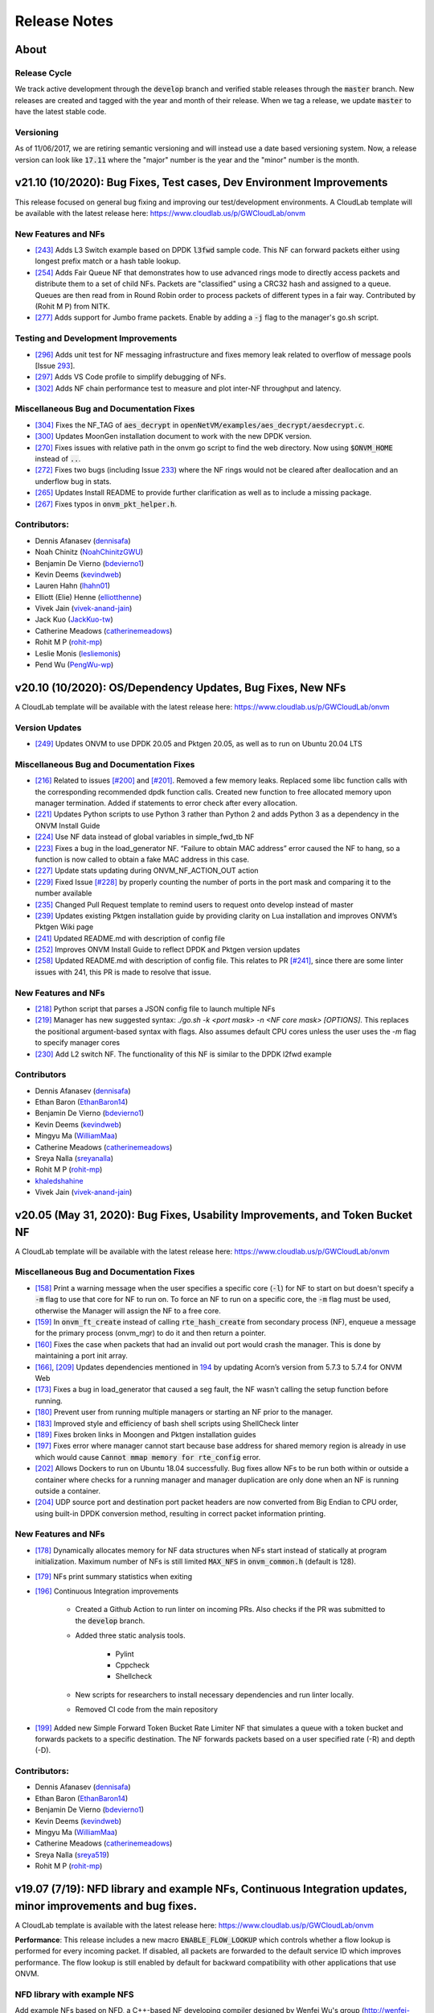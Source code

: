 Release Notes
=====================================

About
---------------

Release Cycle
^^^^^^^^^^^^^^^^^

We track active development through the :code:`develop` branch and verified
stable releases through the :code:`master` branch.  New releases are created and
tagged with the year and month of their release.  When we tag a release,
we update :code:`master` to have the latest stable code.

Versioning
^^^^^^^^^^^^^^^

As of 11/06/2017, we are retiring semantic versioning and will instead
use a date based versioning system.  Now, a release version can look
like :code:`17.11` where the "major" number is the year and the "minor" number
is the month.


v21.10 (10/2020): Bug Fixes, Test cases, Dev Environment Improvements
------------------------------------------------------------------------------

This release focused on general bug fixing and improving our test/development environments. A CloudLab template will be available with the latest release here: `https://www.cloudlab.us/p/GWCloudLab/onvm <https://www.cloudlab.us/p/GWCloudLab/onvm>`_

New Features and NFs
^^^^^^^^^^^^^^^^^^^^^^^^^^^^^^^^^^^^^^^^^^^^^

- `[243] <https://github.com/sdnfv/openNetVM/pull/243>`_ Adds L3 Switch example based on DPDK :code:`l3fwd` sample code. This NF can forward packets either using longest prefix match or a hash table lookup.
- `[254] <https://github.com/sdnfv/openNetVM/pull/254>`_ Adds Fair Queue NF that demonstrates how to use advanced rings mode to directly access packets and distribute them to a set of child NFs. Packets are "classified" using a CRC32 hash and assigned to a queue. Queues are then read from in Round Robin order to process packets of different types in a fair way. Contributed by (Rohit M P) from NITK.
- `[277] <https://github.com/sdnfv/openNetVM/pull/277>`_ Adds support for Jumbo frame packets. Enable by adding a :code:`-j` flag to the manager's go.sh script.

Testing and Development Improvements
^^^^^^^^^^^^^^^^^^^^^^^^^^^^^^^^^^^^^^^^^^^^^

- `[296] <https://github.com/sdnfv/openNetVM/pull/296>`_ Adds unit test for NF messaging infrastructure and fixes memory leak related to overflow of message pools [Issue `293 <https://github.com/sdnfv/openNetVM/pull/293>`_].
- `[297] <https://github.com/sdnfv/openNetVM/pull/297>`_ Adds VS Code profile to simplify debugging of NFs.
- `[302] <https://github.com/sdnfv/openNetVM/pull/302>`_ Adds NF chain performance test to measure and plot inter-NF throughput and latency.

Miscellaneous Bug and Documentation Fixes
^^^^^^^^^^^^^^^^^^^^^^^^^^^^^^^^^^^^^^^^^^^^^

- `[304] <https://github.com/sdnfv/openNetVM/pull/304>`_ Fixes the NF_TAG of :code:`aes_decrypt` in :code:`openNetVM/examples/aes_decrypt/aesdecrypt.c`.
- `[300] <https://github.com/sdnfv/openNetVM/pull/300>`_ Updates MoonGen installation document to work with the new DPDK version.
- `[270] <https://github.com/sdnfv/openNetVM/pull/270>`_ Fixes issues with relative path in the onvm go script to find the web directory. Now using :code:`$ONVM_HOME` instead of :code:`..`.
- `[272] <https://github.com/sdnfv/openNetVM/pull/272>`_ Fixes two bugs (including Issue `233 <https://github.com/sdnfv/openNetVM/pull/233>`_) where the NF rings would not be cleared after deallocation and an underflow bug in stats.
- `[265] <https://github.com/sdnfv/openNetVM/pull/265>`_ Updates Install README to provide further clarification as well as to include a missing package.
- `[267] <https://github.com/sdnfv/openNetVM/pull/267>`_ Fixes typos in :code:`onvm_pkt_helper.h`.


Contributors:
^^^^^^^^^^^^^^^^^^^^^^^^^^^^^^^^^^^^^^^^^^^^^

- Dennis Afanasev (`dennisafa <https://github.com/dennisafa>`_)
- Noah Chinitz (`NoahChinitzGWU <https://github.com/NoahChinitzGWU>`_)
- Benjamin De Vierno (`bdevierno1 <https://github.com/bdevierno1>`_)
- Kevin Deems (`kevindweb <https://github.com/kevindweb>`_)
- Lauren Hahn (`lhahn01 <https://github.com/Lhahn01>`_)
- Elliott (Elie) Henne (`elliotthenne <https://github.com/elliotthenne>`_)
- Vivek Jain (`vivek-anand-jain <https://github.com/Vivek-anand-jain>`_)
- Jack Kuo (`JackKuo-tw <https://github.com/JackKuo-tw>`_)
- Catherine Meadows (`catherinemeadows <https://github.com/catherinemeadows>`_)
- Rohit M P (`rohit-mp <https://github.com/rohit-mp>`_)
- Leslie Monis (`lesliemonis <https://github.com/lesliemonis>`_)
- Pend Wu (`PengWu-wp <https://github.com/PengWu-wp>`_)


v20.10 (10/2020): OS/Dependency Updates, Bug Fixes, New NFs
------------------------------------------------------------------------------

A CloudLab template will be available with the latest release here: `https://www.cloudlab.us/p/GWCloudLab/onvm <https://www.cloudlab.us/p/GWCloudLab/onvm>`_

Version Updates
^^^^^^^^^^^^^^^^^^^^^^^^^^^^^^^^^^^^^^^^^^^^^

- `[249] <https://github.com/sdnfv/openNetVM/pull/249>`_ Updates ONVM to use DPDK 20.05 and Pktgen 20.05, as well as to run on Ubuntu 20.04 LTS

Miscellaneous Bug and Documentation Fixes
^^^^^^^^^^^^^^^^^^^^^^^^^^^^^^^^^^^^^^^^^^^^^

- `[216] <https://github.com/sdnfv/openNetVM/pull/216>`_ Related to issues `[#200] <https://github.com/sdnfv/openNetVM/issues/200>`_ and `[#201] <https://github.com/sdnfv/openNetVM/issues/201>`_. Removed a few memory leaks. Replaced some libc function calls with the corresponding recommended dpdk function calls. Created new function to free allocated memory upon manager termination. Added if statements to error check after every allocation.
- `[221] <https://github.com/sdnfv/openNetVM/pull/221>`_ Updates Python scripts to use Python 3 rather than Python 2 and adds Python 3 as a dependency in the ONVM Install Guide
- `[224] <https://github.com/sdnfv/openNetVM/pull/224>`_ Use NF data instead of global variables in simple_fwd_tb NF
- `[223] <https://github.com/sdnfv/openNetVM/pull/223>`_ Fixes a bug in the load_generator NF. “Failure to obtain MAC address” error caused the NF to hang, so a function is now called to obtain a fake MAC address in this case.
- `[227] <https://github.com/sdnfv/openNetVM/pull/227>`_ Update stats updating during ONVM_NF_ACTION_OUT action
- `[229] <https://github.com/sdnfv/openNetVM/pull/229>`_ Fixed Issue `[#228] <https://github.com/sdnfv/openNetVM/issues/228>`_ by properly counting the number of ports in the port mask and comparing it to the number available
- `[235] <https://github.com/sdnfv/openNetVM/pull/235>`_ Changed Pull Request template to remind users to request onto develop instead of master
- `[239] <https://github.com/sdnfv/openNetVM/pull/239>`_ Updates existing Pktgen installation guide by providing clarity on Lua installation and improves ONVM’s Pktgen Wiki page
- `[241] <https://github.com/sdnfv/openNetVM/pull/241>`_ Updated README.md with description of config file
- `[252] <https://github.com/sdnfv/openNetVM/pull/252>`_ Improves ONVM Install Guide to reflect DPDK and Pktgen version updates
- `[258] <https://github.com/sdnfv/openNetVM/pull/258>`_ Updated README.md with description of config file. This relates to PR `[#241] <https://github.com/sdnfv/openNetVM/pull/241>`_, since there are some linter issues with 241, this PR is made to resolve that issue.

New Features and NFs
^^^^^^^^^^^^^^^^^^^^^^^^^^^^^^^^^^^^^^^^^^^^^

- `[218] <https://github.com/sdnfv/openNetVM/pull/218>`_ Python script that parses a JSON config file to launch multiple NFs
- `[219] <https://github.com/sdnfv/openNetVM/pull/219>`_ Manager has new suggested syntax: `./go.sh -k <port mask> -n <NF core mask> [OPTIONS]`. This replaces the positional argument-based syntax with flags. Also assumes default CPU cores unless the user uses the `-m` flag to specify manager cores
- `[230] <https://github.com/sdnfv/openNetVM/pull/230>`_ Add L2 switch NF. The functionality of this NF is similar to the DPDK l2fwd example

Contributors
^^^^^^^^^^^^^^^^^^^^^^^^^^^^^^^^^^^^^^^^^^^^^

- Dennis Afanasev (`dennisafa <https://github.com/dennisafa>`_)
- Ethan Baron (`EthanBaron14 <https://github.com/EthanBaron14>`_)
- Benjamin De Vierno (`bdevierno1 <https://github.com/bdevierno1>`_)
- Kevin Deems (`kevindweb <https://github.com/kevindweb>`_)
- Mingyu Ma (`WilliamMaa <https://github.com/WilliamMaa>`_)
- Catherine Meadows (`catherinemeadows <https://github.com/catherinemeadows>`_)
- Sreya Nalla (`sreyanalla <https://github.com/sreyanalla>`_)
- Rohit M P (`rohit-mp <https://github.com/rohit-mp>`_)
- `khaledshahine <https://github.com/khaledshahine>`_
- Vivek Jain (`vivek-anand-jain <https://github.com/Vivek-anand-jain>`_)


v20.05 (May 31, 2020): Bug Fixes, Usability Improvements, and Token Bucket NF
------------------------------------------------------------------------------

A CloudLab template will be available with the latest release here: https://www.cloudlab.us/p/GWCloudLab/onvm

Miscellaneous Bug and Documentation Fixes
^^^^^^^^^^^^^^^^^^^^^^^^^^^^^^^^^^^^^^^^^^^^^

- `[158] <https://github.com/sdnfv/openNetVM/pull/158>`_ Print a warning message when the user specifies a specific core (:code:`-l`) for NF to start on but doesn't specify a :code:`-m` flag to use that core for NF to run on. To force an NF to run on a specific core, the :code:`-m` flag must be used, otherwise the Manager will assign the NF to a free core.
- `[159] <https://github.com/sdnfv/openNetVM/pull/159>`_ In :code:`onvm_ft_create` instead of calling :code:`rte_hash_create` from secondary process (NF), enqueue a message for the primary process (onvm_mgr) to do it and then return a pointer.
- `[160] <https://github.com/sdnfv/openNetVM/pull/160>`_ Fixes the case when packets that had an invalid out port would crash the manager. This is done by maintaining a port init array.
- `[166] <https://github.com/sdnfv/openNetVM/pull/180>`_, `[209] <https://github.com/sdnfv/openNetVM/pull/209/files>`_ Updates dependencies mentioned in `194 <https://github.com/sdnfv/openNetVM/pull/194>`_ by updating Acorn’s version from 5.7.3 to 5.7.4 for ONVM Web
- `[173] <https://github.com/sdnfv/openNetVM/pull/173>`_ Fixes a bug in load_generator that caused a seg fault, the NF wasn't calling the setup function before running. 
- `[180] <https://github.com/sdnfv/openNetVM/pull/180>`_ Prevent user from running multiple managers or starting an NF prior to the manager.
- `[183] <https://github.com/sdnfv/openNetVM/pull/183>`_ Improved style and efficiency of bash shell scripts using ShellCheck linter
- `[189] <https://github.com/sdnfv/openNetVM/pull/189>`_ Fixes broken links in Moongen and Pktgen installation guides
- `[197] <https://github.com/sdnfv/openNetVM/pull/197>`_ Fixes error where manager cannot start because base address for shared memory region is already in use which would cause :code:`Cannot mmap memory for rte_config` error.
- `[202] <https://github.com/sdnfv/openNetVM/pull/202>`_ Allows Dockers to run on Ubuntu 18.04 successfully. Bug fixes allow NFs to be run both within or outside a container where checks for a running manager and manager duplication are only done when an NF is running outside a container.
- `[204] <https://github.com/sdnfv/openNetVM/pull/204>`_ UDP source port and destination port packet headers are now converted from Big Endian to CPU order, using built-in DPDK conversion method, resulting in correct packet information printing.

New Features and NFs
^^^^^^^^^^^^^^^^^^^^^^^^^^^

- `[178] <https://github.com/sdnfv/openNetVM/pull/178>`_ Dynamically allocates memory for NF data structures when NFs start instead of statically at program initialization. Maximum number of NFs is still limited :code:`MAX_NFS` in :code:`onvm_common.h` (default is 128).
- `[179] <https://github.com/sdnfv/openNetVM/pull/179>`_ NFs print summary statistics when exiting
- `[196] <https://github.com/sdnfv/openNetVM/pull/196>`_ Continuous Integration improvements

    - Created a Github Action to run linter on incoming PRs. Also checks if the PR was submitted to the :code:`develop` branch.

    - Added three static analysis tools.

        - Pylint
    
        - Cppcheck
    
        - Shellcheck

    - New scripts for researchers to install necessary dependencies and run linter locally.
    
    - Removed CI code from the main repository

- `[199] <https://github.com/sdnfv/openNetVM/pull/199>`_ Added new Simple Forward Token Bucket Rate Limiter NF that simulates a queue with a token bucket and forwards packets to a specific destination.  The NF forwards packets based on a user specified rate (-R) and depth (-D). 

Contributors:
^^^^^^^^^^^^^^

- Dennis Afanasev (`dennisafa <https://github.com/dennisafa>`_)
- Ethan Baron (`EthanBaron14 <https://github.com/EthanBaron14>`_)
- Benjamin De Vierno (`bdevierno1 <https://github.com/bdevierno1>`_)
- Kevin Deems (`kevindweb <https://github.com/kevindweb>`_)
- Mingyu Ma (`WilliamMaa <https://github.com/WilliamMaa>`_)
- Catherine Meadows (`catherinemeadows <https://github.com/catherinemeadows>`_)
- Sreya Nalla (`sreya519 <https://github.com/sreya519>`_)
- Rohit M P (`rohit-mp <https://github.com/rohit-mp>`_)

v19.07 (7/19): NFD library and example NFs, Continuous Integration updates, minor improvements and bug fixes.
---------------------------------------------------------------------------------------------------------------

A CloudLab template is available with the latest release here: https://www.cloudlab.us/p/GWCloudLab/onvm

**Performance**: This release includes a new macro :code:`ENABLE_FLOW_LOOKUP` which controls whether a flow lookup is performed for every incoming packet. If disabled, all packets are forwarded to the default service ID which improves performance. The flow lookup is still enabled by default for backward compatibility with other applications that use ONVM.

NFD library with example NFS
^^^^^^^^^^^^^^^^^^^^^^^^^^^^^^^

Add example NFs based on NFD, a C++-based NF developing compiler designed by Wenfei Wu's group (http://wenfei-wu.github.io/) from IIIS, Tsinghua University, China. NFD compiles the NF logic into a common C++ program by using table-form language to model NFs' behavior. 

**The NFD compiler itself isn't included, only the NFs that were created with it.**

A list of provided NFs using NFD library:
- DNS Amplification Mitigation
- Super Spread Detection
- Heavy Hitter Detection
- SYN Flood Detection
- UDP Flood Detection
- Stateless Firewall
- Stateful Firewall
- NAPT

Continuous Integration updates:
^^^^^^^^^^^^^^^^^^^^^^^^^^^^^^^^^

CI got a few major updates this release:
- CI will do basic lint checks and branch checks(all PRs should be submitted against the *develop* branch) for unauthorized users
- If CI is working on a request and receives another request it will append it to the queue instead of dropping it
- CI will now run Pktgen as an additional test metric.

Minor Improvements
^^^^^^^^^^^^^^^^^^^^^^

**Shared core functionality for messages**
- Adds functionality for NFs using shared core mode to work with NF messages. This means the NF will now sleep when no messages and no packets are enqueued onto a NF's message ring and wakeup if either one is received.  

**NF core rebalancing**
- Adds functionality for onvm_mgr to remap a NF to a different core, if such occurs (when another NF shuts down). This is disabled by default and can be enabled using the :code:`ONVM_NF_SHUTDOWN_CORE_REASSIGNMENT` macro.

Bug fixes:
^^^^^^^^^^^^^

- Fix Style guide links
- Fix Typo in Stats Header bug fix
- Fix Stats Header in Release Notes (twice)

v19.05 (5/19): Shared Core Mode, Major Architectural Changes, Advanced Rings Changes, Stats Updates, CI PR Review, LPM Firewall NF, Payload Search NF, TTL Flags, minor improvements and bug fixes.
--------------------------------------------------------------------------------------------------------------------------------------------------------------------------------------------------------

A CloudLab template is available with the latest release here: https://www.cloudlab.us/p/GWCloudLab/onvm

**This release features a lot of breaking API changes.**

**Performance**: This release increases Pktgen benchmark performance from 7Mpps to 13.1 Mpps (measured by Pktgen sending packets to the ONVM Basic Monitor), thus fixing the major performance issue that was present in the last release.

**Repo changes**: Default branch has been changed to :code:`master`, active development can still be seen in :code:`develop`. Most of the development is now done on the public repo to improve visibility, planned projects and improvements can be seen in this `pinned issue <https://github.com/sdnfv/openNetVM/issues/91>`_, additionally pull requests and issues are now cataloged by tags. We're also starting to merge releases into master by pull requests, thus developers should branch off the develop branch and submit PRs against the develop branch.

**Note**: If the NFs crash with this error - :code:`Cannot mmap memory for rte_config at [0x7ffff7ff3000], got [0x7ffff7ff2000]`, simply use the :code:`-a 0x7f000000000` flag for the onvm_mgr, this will resolve the issue.

Shared Core Mode:
^^^^^^^^^^^^^^^^^^^

This code introduces **EXPERIMENTAL** support to allow NFs to efficiently run on **shared** CPU cores. NFs wait on semaphores when idle and are signaled by the manager when new packets arrive. Once the NF is in wake state, no additional notifications will be sent until it goes back to sleep. Shared core variables for mgr are in the :code:`nf_wakeup_info` structs, the NF shared core vars were moved to the :code:`onvm_nf` struct.

The code is based on the hybrid-polling model proposed in `Flurries: Countless Fine-Grained NFs for Flexible Per-Flow Customization by Wei Zhang, Jinho Hwang, Shriram Rajagopalan, K. K. Ramakrishnan, and Timothy Wood, published at Co-NEXT 16 <https://dl.acm.org/citation.cfm?id=2999602>`_ and extended in `NFVnice: Dynamic Backpressure and Scheduling for NFV Service Chains by Sameer G. Kulkarni, Wei Zhang, Jinho Hwang, Shriram Rajagopalan, K. K. Ramakrishnan, Timothy Wood, Mayutan Arumaithurai and Xiaoming Fu, published at _SIGCOMM '17 <https://dl.acm.org/citation.cfm?id=3098828>`_. Note that this code does not contain the full Flurries or NFVnice systems, only the basic support for shared-Core NFs. However, we have recently released a full version of the NFVNice system as an experimental branch, which can be found `here <https://github.com/sdnfv/openNetVM/tree/experimental/nfvnice-reinforce>`__.

Usage and implementation details can be found `here <https://github.com/sdnfv/openNetVM/blob/master/docs/NF_Dev.md#shared-cpu-mode>`__.

Major Architectural Changes:
^^^^^^^^^^^^^^^^^^^^^^^^^^^^^^

- Introduce a local :code:`onvm_nf_init_ctx` struct allocated from the heap before starting onvm. 

    - Previously the initialization sequence for NFs wasn't able to properly cleanup if a signal was received. Because of this we have introduced a new NF context struct (:code:`onvm_nf_local_ctx`) which would be malloced before initialization begins and would help handle cleanup. This struct contains relevant information about the status of the initialization sequence and holds a reference to the :code:`onvm_nf` struct which has all the information about the NF.  

- Reworking the :code:`onvm_nf` struct. 

    - Previously the :code:`onvm_nf` struct contained a pointer to the :code:`onvm_nf_info`, which was used during processing. It's better to have one main struct that represents the NF, thus the contents of the :code:`onvm_nf_info` were merged into the :code:`onvm_nf` struct. This allows us to maintain a cleaner API where all information about the NF is stored in the :code:`onvm_nf` struct.  

 - Replace the old :code:`onvm_nf_info` with a new :code:`onvm_nf_init_ctx` struct that is passed to onvm_mgr for initialization.

    - This struct contains all relevant information to spawn a new NF (service/instance IDs, flags, core, etc). When the NF is spawned this struct will be released back to the mempool.  

	
 - Adding a function table struct :code:`onvm_nf_function_table`.  
	
    - Finally, we introduced the :code:`onvm_nf_function_table` struct that groups all NF callback functions that can be set by developers.   

**Overall, the new NF launch/shutdown sequence looks as follows:**

.. code-block:: c
    :linenos:

    struct onvm_nf_local_ctx *nf_local_ctx;        
    struct onvm_nf_function_table *nf_function_table;

    nf_local_ctx = onvm_nflib_init_nf_local_ctx();
    onvm_nflib_start_signal_handler(nf_local_ctx, NULL);

    nf_function_table = onvm_nflib_init_nf_function_table();
    nf_function_table->pkt_handler = &packet_handler;

    if ((arg_offset = onvm_nflib_init(argc, argv, NF_TAG, nf_local_ctx, nf_function_table)) < 0)
            // error checks
            
    argc -= arg_offset;
    argv += arg_offset;

    if (parse_app_args(argc, argv, progname) < 0)
            // error checks

    onvm_nflib_run(nf_local_ctx);
    onvm_nflib_stop(nf_local_ctx);

Advanced Rings Changes:
^^^^^^^^^^^^^^^^^^^^^^^^^

This release changes our approach to NFs using the advanced rings mode. Previously we were trying to provide APIs for advanced ring developers such as scaling, but this logic should be managed by the NFs themselves. Because of this we're reworking those APIs and letting the NF devs handle everything themselves.  
- Speed Tester NF advanced rings mode is removed
- Extra APIs have been removed
- Removes support for advanced rings scaling APIs
- Scaling Example NF advanced rings mode has been reworked, the new implementation now does its own pthread creation instead of relying on the onvm scaling APIs. Also makes a clear separation between default and advanced ring mode.
- Because of these changes some internal nflib APIs were exposed to the NF (:code:`onvm_nflib_start_nf`, :code:`onvm_nflib_init_nf_init_cfg`, :code:`onvm_nflib_inherit_parent_init_cfg`)

Stats Updates:
^^^^^^^^^^^^^^^^^^

This release updates both console and web stats. 

 - For web stats this adds the Core Mappings page with the core layout for both onvm_mgr and NFs.
 - For console stats this overhauls the displayed stats and adds new information, see more below.

The new default mode now displays NF tag and core ID:

.. code-block::
    :linenos:

    PORTS
    -----
    Port 0: '90:e2:ba:b3:bc:6c'

    Port 0 - rx:         4  (        0 pps) tx:         0  (        0 pps)

    NF TAG         IID / SID / CORE    rx_pps  /  tx_pps        rx_drop  /  tx_drop           out   /    tonf     /   drop
    ----------------------------------------------------------------------------------------------------------------------
    speed_tester    1  /  1  /  4      1693920 / 1693920               0 / 0                      0 / 40346970    / 0


Verbose mode also adds :code:`PNT` (Parent ID), :code:`S|W` (NF state, sleeping or working), :code:`CHLD` (Children count):

.. code-block::
    :linenos:

    PORTS
    -----
    Port 0: '90:e2:ba:b3:bc:6c'

    Port 0 - rx:         4  (        0 pps) tx:         0  (        0 pps)

    NF TAG         IID / SID / CORE    rx_pps  /  tx_pps             rx  /  tx                out   /    tonf     /   drop
                PNT / S|W / CHLD  drop_pps  /  drop_pps      rx_drop  /  tx_drop           next  /    buf      /   ret
    ----------------------------------------------------------------------------------------------------------------------
    speed_tester    1  /  1  /  4      9661664 / 9661664        94494528 / 94494528               0 / 94494487    / 0
                    0  /  W  /  0            0 / 0                     0 / 0                      0 / 0           / 128

The shared core mode adds wakeup information stats:

.. code-block::
    :linenos:

    PORTS
    -----
    Port 0: '90:e2:ba:b3:bc:6c'

    Port 0 - rx:         5  (        0 pps) tx:         0  (        0 pps)

    NF TAG         IID / SID / CORE    rx_pps  /  tx_pps             rx  /  tx                out   /    tonf     /   drop
                PNT / S|W / CHLD  drop_pps  /  drop_pps      rx_drop  /  tx_drop           next  /    buf      /   ret
                                    wakeups  /  wakeup_rt
    ----------------------------------------------------------------------------------------------------------------------
    simple_forward  2  /  2  /  4        27719 / 27719            764439 / 764439                 0 / 764439      / 0
                    0  /  S  /  0            0 / 0                     0 / 0                      0 / 0           / 0
                                        730557 / 25344

    speed_tester    3  /  1  /  5        27719 / 27719            764440 / 764439                 0 / 764440      / 0
                    0  /  W  /  0            0 / 0                     0 / 0                      0 / 0           / 1
                                        730560 / 25347

    Shared core stats
    ------------------
    Total wakeups = 1461122, Wakeup rate = 50696

The super verbose stats mode has also been updated to include new stats:

.. code-block::
    :linenos:

    #YYYY-MM-DD HH:MM:SS,nic_rx_pkts,nic_rx_pps,nic_tx_pkts,nic_tx_pps
    #YYYY-MM-DD HH:MM:SS,nf_tag,instance_id,service_id,core,parent,state,children_cnt,rx,tx,rx_pps,tx_pps,rx_drop,tx_drop,rx_drop_rate,tx_drop_rate,act_out,act_tonf,act_drop,act_next,act_buffer,act_returned,num_wakeups,wakeup_rate
    2019-06-04 08:54:52,0,4,4,0,0
    2019-06-04 08:54:53,0,4,0,0,0
    2019-06-04 08:54:54,simple_forward,1,2,4,0,W,0,29058,29058,29058,29058,0,0,0,0,0,29058,0,0,0,0,28951,28951
    2019-06-04 08:54:54,speed_tester,2,1,5,0,S,0,29058,29058,29058,29058,0,0,0,0,0,29059,0,0,0,1,28952,28952
    2019-06-04 08:54:55,0,4,0,0,0
    2019-06-04 08:54:55,simple_forward,1,2,4,0,W,0,101844,101843,72785,72785,0,0,0,0,0,101843,0,0,0,0,101660,101660
    2019-06-04 08:54:55,speed_tester,2,1,5,0,W,0,101844,101843,72785,72785,0,0,0,0,0,101844,0,0,0,1,101660,101660

CI PR Review:
^^^^^^^^^^^^^^

CI is now available on the public branch. Only a specific list of whitelisted users can currently run CI for security purposes. The new CI system is able to approve/reject pull requests.
CI currently performs these checks:
- Check the branch (for our discussed change of develop->master as main branch)
- Run performance check (speed tester currently with 35mil benchmark)
- Run linter (only on the PR diff)

LPM Firewall NF:
^^^^^^^^^^^^^^^^^^

The firewall NF drops or forwards packets based on rules provided in a JSON config file. This is achieved using DPDK's LPM (longest prefix matching) library. Default behavior is to drop a packet unless the packet matches a rule. The NF also has a debug mode to print decisions for every packet and an inverse match mode where default behavior is to forward a packet if it is not found in the table. Documentation for this NF can be found `here <https://github.com/sdnfv/openNetVM/blob/master/examples/firewall/README.md>`__.

Payload Search NF:
^^^^^^^^^^^^^^^^^^^^

The Payload Scan NF provides the functionality to search for a string within a given UDP or TCP packet payload. Packet is forwarded to its destination NF on a match, dropped otherwise. The NF also has an inverse mode to drop on match and forward otherwise. Documentation for this NF can be found `here <https://github.com/sdnfv/openNetVM/blob/master/examples/payload_scan/README.md>`__.

TTL Flags:
^^^^^^^^^^^^^

Adds TTL and packet limit flags to stop the NF or the onvm_mgr based on time since startup or based on packets received. Default measurements for these flags are in seconds and in millions of packets received. 

NF to NF Messaging:
^^^^^^^^^^^^^^^^^^^^^

Adds the ability for NFs to send messages to other NFs. NFs need to define a message handler to receive messages and are responsible to free the custom message data. If the message is sent to a NF that doesn't have a message handler the message is ignored.

Minor Improvements
^^^^^^^^^^^^^^^^^^^^

- **Make Number of mbufs a Constant Value** - Previously the number of mbufs was calculated based on the :code:`MAX_NFS` constant. This led to performance degradation as the requested number of mbufs was too high, changing this to a constant has significantly improved performance.  
- **Reuse NF Instance IDs** - Reuse instance IDs of old NFs that have terminated. The instance IDs are still continiously incremented up to the :code:`MAX_NFS` constant, but when that number is reached the next NF instance ID will be wrapped back to the starting value and find the first unoccupied instance ID.   
- Fix all major style errors
- Check if ONVM_HOME is Set Before Compiling ONVM
- Add Core Information to Web Stats
- Update Install Script Hugepage Setup & Kernel Driver Installation
- Add Compatibility Changes to Run ONVM on Ubuntu 18.04.1
- Various Documentation updates and fixes
- Change onvm-pktgen Submodule to Upstream Pktgen

Bug fixes:
^^^^^^^^^^^

- Free Memory on ONVM_MGR Shutdown
- Launch Script to Handle Multi-word String Arguments
- NF Advanced Ring Thread Process NF Shutdown Messages
- Adds NF Ring Cleanup Logic On Shutdown
- Resolve Shutdown Memory Leaks
- Add NF Tag Memory Allocation
- Fix the Parse IP Helper Function
- Fix Speed Tester NF Generated Packets Counter
- Add Termination of Started but not yet Running NFs
- Add ONVM mgr web mode memory cleanup on shutdown
- Removes the Old Flow Tracker NF Launch Script
- Fix Deprecated DPDK Function in Speed Tester NF

**v19.05 API Struct changes:**

* Adding :code:`onvm_nf_local_ctx` which is malloced and passed into :code:`onvm_nflib_init`:

.. code-block:: c
    :linenos:

    struct onvm_nf_local_ctx {
            struct onvm_nf *nf;
            rte_atomic16_t nf_init_finished;
            rte_atomic16_t keep_running;
    };

* Adding a function table for eaiser callback managing:

.. code-block:: c
    :linenos:

    struct onvm_nf_function_table {
            nf_setup_fn  setup;
            nf_msg_handler_fn  msg_handler;
            nf_user_actions_fn user_actions;
            nf_pkt_handler_fn  pkt_handler;
    };
    
* Renaming the old :code:`onvm_nf_info` -> :code:`onvm_nf_init_cfg`:

.. code-block:: c
    :linenos:

    struct onvm_nf_init_cfg {
            uint16_t instance_id;
            uint16_t service_id;
            uint16_t core;
            uint16_t init_options;
            uint8_t status;
            char *tag;
            /* If set NF will stop after time reaches time_to_live */
            uint16_t time_to_live;
            /* If set NF will stop after pkts TX reach pkt_limit */
            uint16_t pkt_limit;
    };
    
* Consolidating previous :code:`onvm_nf_info` and :code:`onvm_nf` into a singular :code:`onvm_nf` struct:  

.. code-block:: c
    :linenos:

    struct onvm_nf {
            struct rte_ring *rx_q;
            struct rte_ring *tx_q;
            struct rte_ring *msg_q;
            /* Struct for NF to NF communication (NF tx) */
            struct queue_mgr *nf_tx_mgr;
            uint16_t instance_id;
            uint16_t service_id;
            uint8_t status;
            char *tag;
            /* Pointer to NF defined state data */
            void *data;

            struct {
                    uint16_t core;
                    /* Instance ID of parent NF or 0 */
                    uint16_t parent;
                    rte_atomic16_t children_cnt;
            } thread_info;

            struct {
                    uint16_t init_options;
                    /* If set NF will stop after time reaches time_to_live */
                    uint16_t time_to_live;
                    /* If set NF will stop after pkts TX reach pkt_limit */
                    uint16_t pkt_limit;
            } flags;

            /* NF specific functions */
            struct onvm_nf_function_table *function_table;

            /*
             * Define a structure with stats from the NFs.
             *
             * These stats hold how many packets the NF will actually receive, send,
             * and how many packets were dropped because the NF's queue was full.
             * The port-info stats, in contrast, record how many packets were received
             * or transmitted on an actual NIC port.
             */
            struct {
                    volatile uint64_t rx;
                    volatile uint64_t rx_drop;
                    volatile uint64_t tx;
                    volatile uint64_t tx_drop;
                    volatile uint64_t tx_buffer;
                    volatile uint64_t tx_returned;
                    volatile uint64_t act_out;
                    volatile uint64_t act_tonf;
                    volatile uint64_t act_drop;
                    volatile uint64_t act_next;
                    volatile uint64_t act_buffer;
            } stats;

            struct {
                     /* 
                      * Sleep state (shared mem variable) to track state of NF and trigger wakeups 
                      *     sleep_state = 1 => NF sleeping (waiting on semaphore)
                      *     sleep_state = 0 => NF running (not waiting on semaphore)
                      */
                    rte_atomic16_t *sleep_state;
                    /* Mutex for NF sem_wait */
                    sem_t *nf_mutex;
            } shared_core;
    };

**v19.05 API Changes:**

- :code:`int onvm_nflib_init(int argc, char *argv[], const char *nf_tag, struct onvm_nf_info **nf_info_p)` -> :code:`int onvm_nflib_init(int argc, char *argv[], const char *nf_tag, struct onvm_nf_local_ctx *nf_local_ctx, struct onvm_nf_function_table *nf_function_table)`
- :code:`int onvm_nflib_run(struct onvm_nf_info* info, pkt_handler_func pkt_handler)` -> :code:`int onvm_nflib_run(struct onvm_nf_local_ctx *nf_local_ctx)`
- :code:`int onvm_nflib_return_pkt(struct onvm_nf_info *nf_info, struct rte_mbuf* pkt)` -> :code:`int onvm_nflib_return_pkt(struct onvm_nf *nf, struct rte_mbuf *pkt)`
- :code:`int onvm_nflib_return_pkt_bulk(struct onvm_nf_info *nf_info, struct rte_mbuf** pkts, uint16_t count)` -> :code:`onvm_nflib_return_pkt_bulk(struct onvm_nf *nf, struct rte_mbuf **pkts, uint16_t count)`
- :code:`int onvm_nflib_nf_ready(struct onvm_nf_info *info)` -> :code:`int onvm_nflib_nf_ready(struct onvm_nf *nf)`
- :code:`int onvm_nflib_handle_msg(struct onvm_nf_msg *msg, __attribute__((unused)) struct onvm_nf_info *nf_info)` -> :code:`int onvm_nflib_handle_msg(struct onvm_nf_msg *msg, struct onvm_nf_local_ctx *nf_local_ctx)`
- :code:`void onvm_nflib_stop(struct onvm_nf_info *nf_info)` -> :code:`void onvm_nflib_stop(struct onvm_nf_local_ctx *nf_local_ctx)`
- :code:`struct onvm_nf_scale_info *onvm_nflib_get_empty_scaling_config(struct onvm_nf_info *parent_info)` -> :code:`struct onvm_nf_scale_info *onvm_nflib_get_empty_scaling_config(struct onvm_nf *nf)`
- :code:`struct onvm_nf_scale_info *onvm_nflib_inherit_parent_config(struct onvm_nf_info *parent_info, void *data)` -> :code:`struct onvm_nf_scale_info *onvm_nflib_inherit_parent_config(struct onvm_nf *nf, void *data)`

**v19.05 API Additions:**

- :code:`struct onvm_nf_local_ctx *onvm_nflib_init_nf_local_ctx(void)`
- :code:`struct onvm_nf_function_table *onvm_nflib_init_nf_function_table(void)`
- :code:`int onvm_nflib_start_signal_handler(struct onvm_nf_local_ctx *nf_local_ctx, handle_signal_func signal_hanlder)`
- :code:`int onvm_nflib_send_msg_to_nf(uint16_t dest_nf, void *msg_data)` 
- :code:`int onvm_nflib_request_lpm(struct lpm_request *req)`
- :code:`struct onvm_configuration *onvm_nflib_get_onvm_config(void)`  

These APIs were previously internal but are now exposed for advanced ring NFs:

- :code:`int onvm_nflib_start_nf(struct onvm_nf_local_ctx *nf_local_ctx, struct onvm_nf_init_cfg *nf_init_cfg)`
- :code:`struct onvm_nf_init_cfg *onvm_nflib_init_nf_init_cfg(const char *tag)`
- :code:`struct onvm_nf_init_cfg *onvm_nflib_inherit_parent_init_cfg(struct onvm_nf *parent)`

**v19.05 Removed APIs:**

- :code:`int onvm_nflib_run_callback(struct onvm_nf_info* info, pkt_handler_func pkt_handler, callback_handler_func callback_handler)`
- :code:`struct rte_ring *onvm_nflib_get_tx_ring(struct onvm_nf_info* info)`
- :code:`struct rte_ring *onvm_nflib_get_rx_ring(struct onvm_nf_info* info)`
- :code:`struct onvm_nf *onvm_nflib_get_nf(uint16_t id)`
- :code:`void onvm_nflib_set_setup_function(struct onvm_nf_info* info, setup_func setup)`

v19.02 (2/19): Manager Assigned NF Cores, Global Launch Script, DPDK 18.11 Update, Web Stats Overhaul, Load Generator NF, CI (Internal repo only), minor improvements and bug fixes
---------------------------------------------------------------------------------------------------------------------------------------------------------------------------------------

This release adds several new features and changes how the onvm_mgr and NFs start. A CloudLab template is available with the latest release here: https://www.cloudlab.us/p/GWCloudLab/onvm

Note: This release makes important changes in how NFs are run and assigned to cores. 

Performance: We are aware of some performance irregularities with this release. For example, the first few times a Basic Monitor NF is run we achieve only ~8 Mpps on a CloudLab Wisconsin c220g2 server. After starting and stopping the NF several times, the performance rises to the expected 14.5 Mpps.

Manager Assigned NF Cores:
^^^^^^^^^^^^^^^^^^^^^^^^^^^^

NFs no longer require a CORE_LIST argument to start, the manager now does core assignment based on the provided core bitmask argument. 

NFs now go through the dpdk init process on a default core (currently 0) and then launch a pthread for its main loop, which using the DPDK :code:`rte_thread_set_affinity()` function is affinized to a core obtained from the Manager. 

The core info is maintained in a memzone and the Manager keeps track of what cores are used, by how many NFs, and if the cores are reserved as dedicated. The Manager always selects the core with the fewest NFs unless a flag is used when starting an NF.

**Usage:**

New Manager arguments:

* Hexadecimal bitmask, which tells the onvm_mgr which cores are available for NFs to run on.

The manager now must be run with a command like:

.. code-block:: bash
    :linenos:

    cd onvm
    #./go.sh CORE_LIST PORT_BITMASK NF_CORE_BITMASK -s LOG_MODE
    ./go.sh 0,1,2,3 0x3 0xF0 -s stdout

With this command the manager runs on cores 0-3, uses ports 1 and 2 (since :code:`0x3` is binary :code:`0b11`), and will start NFs on cores 4-7 (since :code:`0xF0` is binary :code:`0b11110000`)

New Network Functions arguments:

- :code:`-m` manual core decision mode, NF runs on the core supplied by the :code:`-l` argument if available. If the core is busy or not enabled then returns an error and doesn't start the NF.
- :code:`-s` shared core mode, this will allow multiple NFs to run on the same core. Generally this should be avoided to prevent performance problems. By default, each core is dedicated to a single NF.
  
These arguments can be set as :code:`ONVM_ARGS` as detailed below.

**API Additions:**

- :code:`int onvm_threading_core_affinitize(int core)` - Affinitizes the calling thread to a new core. This is used both internally and by the advanced rings NFs to change execution cores.  

Global Launch Script
^^^^^^^^^^^^^^^^^^^^^^^

The example NFs can be started using the :code:`start_nf.sh` script. The script can run any example NF based on the first argument which is the NF name (this is based on the assumption that the name matches the NF folder and the build binary). This removes the need to maintain a separate :code:`go.sh` script for each NF but requires some arguments to be explicitly specified.

The script has 2 modes:

- Simple

.. code-block:: bash
    :linenos:

    ./start_nf.sh NF_NAME SERVICE_ID (NF_ARGS)
    ./start_nf.sh speed_tester 1 -d 1

- Complex

.. code-block:: bash
    :linenos:

    ./start_nf.sh NF_NAME DPDK_ARGS -- ONVM_ARGS -- NF_ARGS
    ./start_nf.sh speed_tester -l 4 -- -s -r 6 -- -d 5

*All the NF directories have a symlink to :code:`examples/go.sh` file which allows to omit the NF name argument when running the NF from its directory:*

.. code-block:: bash
    :linenos:

    cd speed_tester && ./go.sh 1 -d 1
    cd speed_tester && ./go.sh -l 4 -- -s -r 6 -- -d 5

DPDK 18.11 Update
^^^^^^^^^^^^^^^^^^^

DPDK submodule no longer points to our fork, we now point to the upstream DPDK repository. This is because mTCP requirements for DPDK have relaxed and they no longer need to have additional patches on top of it.  

Also updates Pktgen to 3.6.5 to remain compatible with DPDK v18.11
The dpdk update involves:
- Adds NIC ring RSS hashing functions adjustments
- Adds NIC ring file descriptor size alignment

Run this to ensure the submodule is up to date:

.. code-block:: bash
    :linenos:

    git submodule sync
    git submodule update --init

Web Stats Overhaul
^^^^^^^^^^^^^^^^^^^^

Adds a new event logging system which is used for port initialization and NF starting, ready, and stopping events. In the future, this could be used for more complex logging such as service chain based events and for core mappings.

Also contains a complete rewrite of the web frontend. The existing code which primarily used jquery has been rewritten and expanded upon in React, using Flow for type checking rather than a full TypeScript implementation. This allows us to maintain application state across pages and to restore graphs to the fully updated state when returning to a graph from a different page.

Please note that **CSV download has been removed** with this update as storing this much ongoing data negatively impacts application performance. This sort of data collection would be best implemented via grepping or some similar functionality from onvm console output.

Load Generator NF
^^^^^^^^^^^^^^^^^^^^^

Adds a Load Generator NF, which sends packets at a specified rate and size, measures tx and rx throughput (pps) and latency. The load_generator NF continuously allocates and sends new packets of a defined size and at a defined rate using the :code:`callback_handler` function. The max value for the :code:`-t` pkt_rate argument for this NF will depend on the underlying architecture, for best performance increase it up until you see the NF starting to drop packets.

Example usage with a chain of load_generator <-> simple_forward:

.. code-block:: bash
    :linenos:

    cd examples/load_generator
    ./go.sh 1 -d 2 -t 4000000 

    cd examples/simple_forward
    ./go.sh 2 -d 1

Example NF output:

.. code-block::
    :linenos:

    Time elapsed: 24.50

    Tx total packets: 98001437
    Tx packets sent this iteration: 11
    Tx rate (set): 4000000
    Tx rate (average): 3999999.33
    Tx rate (current): 3999951.01

    Rx total packets: 94412314
    Rx rate (average): 3853506.69
    Rx rate (current): 4000021.01
    Latency (current mean): 4.38 us


CI (Internal repo only)
^^^^^^^^^^^^^^^^^^^^^^^^^^

Adds continuous integration to the internal repo. CI will automatically run when a new PR is created or when keyword :code:`@onvm` is mentioned in a pr comment. CI currently reports the linter output and the Speed Tester NF performance. This will be tested internally and extended to support the public repo when ready.  

To achieve this a Flask server listens to events from github, currently only the :code:`openNetVM-dev` repo is setup for this. In the future we plan to expand this functionality to the public :code:`openNetVM` repo.  

Bug Fixes
^^^^^^^^^^^^^

 - Fix how NF_STOPPED message is sent/processed. This fixes the double shutdown bug (observed in mTCP applications), the fast ctrl-c exit bug and the invalid arguments bug. In all of those cases memory would get corrupted, this bug fix resolves these cases.  
 - Add out of bounds checks for NF service ids. Before we were not handling cases when a new NF service id exceeded the MAX_SERVICES value or when launching a new NF would exceed the NF_SERVICE_COUNT_MAX value for the given service id.  
 - Fix the Speed Tester NF to properly exit when passed an invalid MAC addr argument.  

v18.11 (11/18): Config files, Multithreading, Better Statistics, and bug fixes
--------------------------------------------------------------------------------

This release adds several new features which cause breaking API changes to existing NFs.  NFs must be updated to support the new API required for multithreading support. A CloudLab template is available with the latest release here: https://www.cloudlab.us/p/GWCloudLab/onvm

Multithreading:
^^^^^^^^^^^^^^^^^

NFs can now run multiple threads, each with its own set of rings for receiving and transmitting packets. NFs can either start new threads themselves or the NF Manager can send a message to an NF to cause it to scale up.

**Usage:**

To make an NF start another thread, run the :code:`onvm_nflib_scale(struct onvm_nf_scale_info *scale_info)` function with a struct holding all the information required to start the new NF thread. This can be used to replicate an NF's threads for scalability (all with same service ID), or to support NFs that require several threads performing different types of processing (thus each thread has its own service ID). More info about the multithreading can be found in :code:`docs/NF_Dev.md`. Example use of multithreading NF scaling can be seen in the :code:`scaling_example` NF.

**API Changes:**

The prior code relied on global data structures that do not work in a multithreaded environment. As a result, many of the APIs have been refactored to take an :code:`onvm_nf_info` structure, instead of assuming it is available as a global variable.

- :code:`int onvm_nflib_init(int argc, char *argv[], const char *nf_tag);` -> :code:`int onvm_nflib_init(int argc, char *argv[], const char *nf_tag, struct onvm_nf_info **nf_info_p)`
- :code:`void onvm_nflib_stop(void)` -> :code:`void onvm_nflib_stop(struct onvm_nf_info *nf_info)` 
- :code:`int onvm_nflib_return_pkt(struct rte_mbuf* pkt)` -> :code:`int onvm_nflib_return_pkt(struct onvm_nf_info *nf_info, struct rte_mbuf* pkt)`
- :code:`int pkt_handler_func(struct rte_mbuf* pkt, struct onvm_pkt_meta* action)` -> :code:`int pkt_handler_func(struct rte_mbuf *pkt, struct onvm_pkt_meta *meta, __attribute__ ((unused)) struct onvm_nf_info *nf_info)`
- :code:`int callback_handler_func(void)` -> :code:`int callback_handler_func(__attribute__ ((unused)) struct onvm_nf_info *nf_info)`
- Any existing NFs will need to be modified to support this updated API. Generally this just requires adding a reference to the :code:`onvm_nf_info` struct in the API calls.

NFs also must adjust their Makefiles to include the following libraries:

.. code-block::
    :linenos:

    CFLAGS += -I$(ONVM)/lib
    LDFLAGS += $(ONVM)/lib/$(RTE_TARGET)/lib/libonvmhelper.a -lm

**API Additions:**

- :code:`int onvm_nflib_scale(struct onvm_nf_scale_info *scale_info)` launches another NF based on the provided config
- :code:`struct onvm_nf_scale_info * onvm_nflib_get_empty_scaling_config(struct onvm_nf_info *parent_info)` for getting a basic empty scaling config
- :code:`struct onvm_nf_scale_info * onvm_nflib_inherit_parent_config(struct onvm_nf_info *parent_info)` for getting a scaling config with the same functionality (e.g., service ID) as the parent NF
- :code:`void onvm_nflib_set_setup_function(struct onvm_nf_info* info, setup_func setup)` sets the setup function to be automatically executed once before an NF enters the main packet loop

Stats Display
^^^^^^^^^^^^^^^

The console stats display has been improved to aggregate stats when running multiple NFs with the same service ID and to add two additional modes: verbose for all stats in human readable format and raw stats dump for easy script parsing. The NF TX stat has been updated to also include tonf traffic.

**Usage:**

- For normal mode no extra steps are required
- For verbose mode run the manager with :code:`-v` flag
- For raw stats dump use the :code:`-vv` flag

Config File Support:
^^^^^^^^^^^^^^^^^^^^^^

ONVM now supports JSON config files, which can be loaded through the API provided in :code:`onvm_config_common.h`. This allows various settings of either the ONVM manager or NFs to be set in a JSON config file and loaded into code, as opposed to needing to be passed in via the command line.

**Usage:**
 - All example NFs now support passing DPDK and ONVM arguments in a config file by using the :code:`-F config.json` flag when running an NF executable or a :code:`go.sh` script.  See :code:`docs/examples.md` for more details.

**API Changes:**
- :code:`nflib.c` was not changed from an NF-developer standpoint, but it was modified to include a check for the :code:`-F` flag, which indicates that a config file should be read to launch an NF.

**API Additions:**
- :code:`cJSON* onvm_config_parse_file(const char* filename)`: Reads a JSON config and stores the contents in a cJSON struct. For further reference on cJSON, see its `documentation <https://github.com/DaveGamble/cJSON>`_.
- :code:`int onvm_config_create_nf_arg_list(cJSON* config, int* argc, char** argv[])`: Given a cJSON struct and pointers to the original command line arguments, generate a new :code:`argc` and :code:`argv` using the config file values.

Minor improvements
^^^^^^^^^^^^^^^^^^^^

- **Return packets in bulk**: Adds support for returning packets in bulk instead of one by one by using :code:`onvm_nflib_return_pkt_bulk`. Useful for functions that buffer a group of packets before returning them for processing or for NFs that create batches of packets in the fast path. *No breaking API changes.*
- **Updated corehelper.py script**: Fixed the :code:`scripts/corehelper.py` file so that it correctly reports recommended core usage instructions. The script assumes a single CPU socket system and verifies that hyperthreading is disabled.
- **Adjusted default number of TX queues**: Previously, the ONVM manager always started :code:`MAX_NFS` transmit queues on each NIC port. This is unnecessary and causes a problem with SR-IOV and NICs with limited queue support. Now the manager creates one queue per TX thread.
- Bug fixes were made to `prevent a crash <https://github.com/sdnfv/openNetVM/commit/087891d9fea3b3ab011254dd405ef9e708d2e43d>`_ of :code:`speed_tester` during allocation of packets when there are no free mbufs and to `fix an invalid path <https://github.com/sdnfv/openNetVM/commit/a7978304914670ae9dfd2e3571af21ec7ed29013>`_ causing an error when attempting to use Pktgen with the :code:`run-pktgen.sh` script. Additionally, a few `minor documentation edits <https://github.com/sdnfv/openNetVM/commit/6005be5724552cda3f84b84e39cdc7bee846194c>`_ were made.


v18.05 (5/31/18): Bug Fixes, Latency Measurements, and Docker Image
----------------------------------------------------------------------

This release adds a feature to the Speed Tester example NF to support latency measurements by using the :code:`-l` flag. Latency is calculated by writing a timestamp into the packet body and comparing this value when the packet is returned to the Speed Tester NF. A sample use case is to run 3 speed tester NFs configured to send in a chain, with the last NF sending back to the first. The first NF can use the :code:`-l` flag to measure latency for this chain. Note that only one NF in a chain should be using the flag since otherwise timestamp information written to the packet will conflict. 

It also makes minor changes to the setup scripts to work better in NSF CloudLab environments.

We now provide a docker container image that can be used to easily run NFs inside containers. See the `Docker Docs <../docker>`_ for more information.

OpenNetVM support has now been integrated into the mainline `mTCP repository <https://github.com/eunyoung14/mtcp>`_.

Finally, we are now adding issues to the GitHub Issue Tracker with the `Good First Issue <https://github.com/sdnfv/openNetVM/issues?q=is%3Aissue+is%3Aopen+label%3A%22good+first+issue%22>`_ label to help others find ways to contribute to the project. Please take a look and contribute a pull request!

An NSF CloudLab template including OpenNetVM 18.05, mTCP, and some basic networking utilities is available here: https://www.cloudlab.us/p/GWCloudLab/onvm-18.05

*No API changes were introduced in this release.*

v18.03 (3/27/18): Updated DPDK and preliminary mTCP support
---------------------------------------------------------------

This release updates the DPDK submodule to use version 17.08. This DPDK update caused breaking changes to its API, so updates have been made to the OpenNetVM manager and example NFs to support this change.

In order to update to the latest version of DPDK you must run:

.. code-block:: bash
    :linenos:

    git submodule update --init

And then rebuild DPDK using the `install guide <../install>`_ or running these commands:

.. code-block:: bash
    :linenos:

    cd dpdk
    make clean
    make config T=$RTE_TARGET
    make T=$RTE_TARGET -j 8
    make install T=$RTE_TARGET -j 8

(you may need to install the :code:`libnuma-dev` package if you get compilation errors)

This update also includes preliminary support for mTCP-based endpoint NFs. Our OpenNetVM driver has been merged into the `develop branch of mTCP <https://github.com/eunyoung14/mtcp/tree/devel>`_. This allows you to run services like high performance web servers on an integrated platform with other middleboxes. See the mTCP repository for usage instructions.

Other changes include:

- Adds a new "Router NF" example which can be used to redirect packets to specific NFs based on their IP. This is currently designed for simple scenarios where a small number of IPs are matched to NFs acting as connection terminating endpoints (e.g., mTCP-based servers). 
- Bug Fix in ARP NF to properly handle replies based on the ARP OP code.
- Updated pktgen submodule to 3.49 which works with DPDK 17.08.
 
An NSF CloudLab template including OpenNetVM 18.03, mTCP, and some basic networking utilities is available here: https://www.cloudlab.us/p/GWCloudLab/onvm-18.03

*No API changes were introduced in this release.*

v18.1 (1/31/18): Bug Fixes and Speed Tester improvements
----------------------------------------------------------

This release includes several bug fixes including:

- Changed macro and inline function declarations to improve compatibility with 3rd party libraries and newer gcc versions (tested with 4.8 and 5.4)
- Solved memory leak in SDN flow table example
- Load Balancer NF now correctly updates MAC address on outgoing packets to backend servers

Improvements:

- Speed Tester NF now supports a :code:`-c` argument indicating how many packets should be created. If combined with the PCAP replay flag, this parameter controls how many of packets in the trace will be transmitted. A larger packet count may be required when trying to use Speed Tester to saturate a chain of network functions.
 
*No API changes were introduced in this release.*

v17.11 (11/16/17): New TX thread architecture, realistic NF examples, better stats, messaging, and more
---------------------------------------------------------------------------------------------------------

Since the last official release there have been substantial changes to openNetVM, including the switch to date based versioning mentioned above. Changes include:

- New TX architecture: previously NFs enqueued packets into a TX ring that was read by TX threads in the manager, which consumed significant CPU resources. By moving TX thread logic to the NF side, ONVM can run with fewer cores, improving efficiency.  NFs can then directly pass packets which saves enqueueing/dequeuing to an extra ring. TX threads still send packets out the NIC, but NFs primarily do packet passing--it is suggested to run the system with at least 1 TX thread to handle outgoing packets. Despite these changes, TX threads can still perform the same work that they did before. If a user would like to run ONVM with TX threads handling all packet passing, they must set `NF_HANDLE_TX` to `0` in `onvm_common.h` 

  - Our tests show this change increases NF transmit speed from 20 Mpps to 41 Mpps with the Speed Tester NF benchmark, while consuming fewer cores.
 
- New NFs: we have developed several new sample NFs, including:
  
  - :code:`examples/ndpi_stats` uses the `nDPI library <https://github.com/ntop/nDPI>`_ for deep packet inspection to determine the protocol of each flow.
  - :code:`examples/flow_tracker` illustrates how to use ONVM's flow table library to track the list of open connections and print information about them.
  - :code:`examples/arp_response` can be used to assign an IP to the NICs managed by openNetVM. The NF is capable of responding to ARP requests. This facilitates NFs that act as connection endpoints, load balancers, etc.
  - :code:`examples/load_balancer` is a layer 3, round-robin load balancer. When a packet arrives the NF checks whether it is from an already existing flow. If not, it creates a new flow entry and assigns it to a destination backend server. This NF uses ARP support to assign an accessible IP to the openNetVM host running the load balancer.
  - `Snort NF <https://github.com/sdnfv/onvm-snort>`_ provides a version of the Snort intrusion detection system ported to openNetVM.

- `PCAP replay <https://github.com/sdnfv/openNetVM/commit/4b40bdca5117c6a72f57dfa5c622173abfc49483>`_: the Speed Tester NF can now load a packet trace file and use that to generate the packets that it transmits.
- `NF idle call back <https://github.com/sdnfv/openNetVM/commit/d4bc32aeffeb5f2082cfb978b3860a407c962a93>`_: Traditionally, NFs would wait until the ONVM manager puts packets on their Rx buffer and then calls their packet handler function to process them.  This meant that NFs would sit idle until they have some packets to process.  With this change, NFs can now run at any time even if there are no packets to process.  NFs can provide a callback handler function to be registered with NFLib.  Once this callback handler is registered with NFLib, the function will be run constantly even if there are no packets to be processed.
- `Web-based stats <https://github.com/sdnfv/openNetVM/commit/b7380020837dcecc32b3fb72e79190c256670e80>`_: the ONVM manager can now display statistics about the active NFs. See :code:`onvm_web/` for more information.
- `NF--Manager Messaging Interface <https://github.com/sdnfv/openNetVM/commit/125e6dd5e9339b5492723866988edf05ecadcd48>`_: We have expanded the interface between the manager and NFs to allow more flexible message passing. 
- A multitude of other bug fixes, documentation improvements, etc!

v1.1.0 (1/25/17): Refactoring to library, new NFs
---------------------------------------------------

This release refactored the code into a proper library, making it easier to include with more advanced NFs. We also added new AES encryption and decryption NFs that operate on UDP packets.

v1.0.0 (8/25/16): Refactoring to improve code organization
------------------------------------------------------------

A big set of commits to clean the structure and simplify onvm source code. We separated all functions into the main.c of the manager into modules:

- :code:`onvm_stats` : functions displaying statistics
- :code:`onvm_pkt` : functions related to packet processing
- :code:`onvm_nf` : functions related to NFs management.

Each module comes with a header file with commented prototypes. And each c and h file has been "cut" into parts:

- interfaces, or functions called outside of the module
- internal functions, the functions called only inside the module and doing all the work
- helper functions, simple and short functions used many times through the module.

**API Changes:**

- NFs now need to call functions like :code:`onvm_nflib_*` instead of :code:`onvm_nf_*`.  For example, :code:`onvm_nflib_init` instead of :code:`onvm_nf_init`.  The example NFs have all been updated accordingly.
- NF :code:`Makefiles` need to be updated to find the path to :code:`onvm_nflib`.

4/24/16: Initial Release
----------------------------

Initial source code release.
